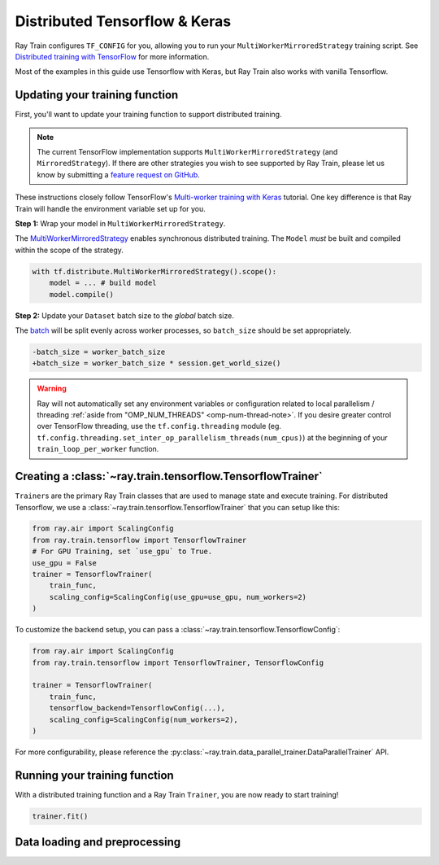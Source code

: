 .. _train-tensorflow-overview:

Distributed Tensorflow & Keras
==============================

Ray Train configures ``TF_CONFIG`` for you, allowing you to run
your ``MultiWorkerMirroredStrategy`` training script. See `Distributed
training with TensorFlow <https://www.tensorflow.org/guide/distributed_training>`_
for more information.


Most of the examples in this guide use Tensorflow with Keras, but
Ray Train also works with vanilla Tensorflow.


Updating your training function
-------------------------------

First, you'll want to update your training function to support distributed
training.


.. note::
   The current TensorFlow implementation supports
   ``MultiWorkerMirroredStrategy`` (and ``MirroredStrategy``). If there are
   other strategies you wish to see supported by Ray Train, please let us know
   by submitting a `feature request on GitHub <https://github.com/ray-project/ray/issues>`_.

These instructions closely follow TensorFlow's `Multi-worker training
with Keras <https://www.tensorflow.org/tutorials/distribute/multi_worker_with_keras>`_
tutorial. One key difference is that Ray Train will handle the environment
variable set up for you.

**Step 1:** Wrap your model in ``MultiWorkerMirroredStrategy``.

The `MultiWorkerMirroredStrategy <https://www.tensorflow.org/api_docs/python/tf/distribute/experimental/MultiWorkerMirroredStrategy>`_
enables synchronous distributed training. The ``Model`` *must* be built and
compiled within the scope of the strategy.

.. code-block:: python

    with tf.distribute.MultiWorkerMirroredStrategy().scope():
        model = ... # build model
        model.compile()

**Step 2:** Update your ``Dataset`` batch size to the *global* batch
size.

The `batch <https://www.tensorflow.org/api_docs/python/tf/data/Dataset#batch>`_
will be split evenly across worker processes, so ``batch_size`` should be
set appropriately.

.. code-block:: diff

    -batch_size = worker_batch_size
    +batch_size = worker_batch_size * session.get_world_size()


.. warning::
    Ray will not automatically set any environment variables or configuration
    related to local parallelism / threading
    :ref:`aside from "OMP_NUM_THREADS" <omp-num-thread-note>`.
    If you desire greater control over TensorFlow threading, use
    the ``tf.config.threading`` module (eg.
    ``tf.config.threading.set_inter_op_parallelism_threads(num_cpus)``)
    at the beginning of your ``train_loop_per_worker`` function.

Creating a :class:`~ray.train.tensorflow.TensorflowTrainer`
-----------------------------------------------------------

``Trainer``\s are the primary Ray Train classes that are used to manage state and
execute training. For distributed Tensorflow,
we use a :class:`~ray.train.tensorflow.TensorflowTrainer`
that you can setup like this:

.. code-block:: python

    from ray.air import ScalingConfig
    from ray.train.tensorflow import TensorflowTrainer
    # For GPU Training, set `use_gpu` to True.
    use_gpu = False
    trainer = TensorflowTrainer(
        train_func,
        scaling_config=ScalingConfig(use_gpu=use_gpu, num_workers=2)
    )

To customize the backend setup, you can pass a
:class:`~ray.train.tensorflow.TensorflowConfig`:

.. code-block:: python

    from ray.air import ScalingConfig
    from ray.train.tensorflow import TensorflowTrainer, TensorflowConfig

    trainer = TensorflowTrainer(
        train_func,
        tensorflow_backend=TensorflowConfig(...),
        scaling_config=ScalingConfig(num_workers=2),
    )


For more configurability, please reference the :py:class:`~ray.train.data_parallel_trainer.DataParallelTrainer` API.


Running your training function
------------------------------

With a distributed training function and a Ray Train ``Trainer``, you are now
ready to start training!

.. code-block:: python

    trainer.fit()

Data loading and preprocessing
------------------------------

